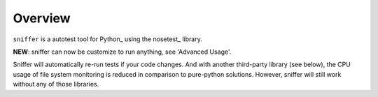 Overview
========

``sniffer`` is a autotest tool for Python_ using the nosetest_ library.

**NEW**: sniffer can now be customize to run anything, see 'Advanced Usage'.

Sniffer will automatically re-run tests if your code changes. And with another third-party
library (see below), the CPU usage of file system monitoring is reduced in comparison
to pure-python solutions. However, sniffer will still work without any of those libraries.
